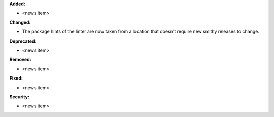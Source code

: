 **Added:**

* <news item>

**Changed:**

* The package hints of the linter are now taken from a location that doesn't require new smithy releases to change.

**Deprecated:**

* <news item>

**Removed:**

* <news item>

**Fixed:**

* <news item>

**Security:**

* <news item>
